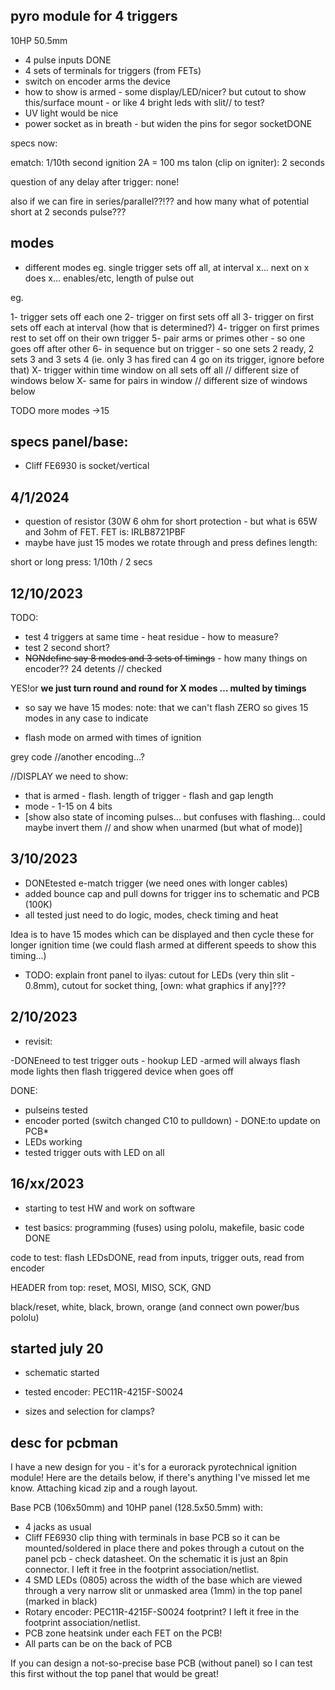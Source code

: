 ** pyro module for 4 triggers

10HP 50.5mm

- 4 pulse inputs DONE
- 4 sets of terminals for triggers (from FETs)
- switch on encoder arms the device
- how to show is armed - some display/LED/nicer? but cutout to show this/surface mount - or like 4 bright leds with slit// to test?
- UV light would be nice
- power socket as in breath - but widen the pins for segor socketDONE

specs now:

ematch: 1/10th second ignition 2A = 100 ms
talon (clip on igniter): 2 seconds

question of any delay after trigger: none!

also if we can fire in series/parallel??!?? and how many
what of potential short at 2 seconds pulse???

** modes

- different modes eg. single trigger sets off all, at interval x... next on x does x... enables/etc, length of pulse out

eg.

1- trigger sets off each one
2- trigger on first sets off all
3- trigger on first sets off each at interval (how that is determined?)
4- trigger on first primes rest to set off on their own trigger 
5- pair arms or primes other - so one goes off after other 
6- in sequence but on trigger - so one sets 2 ready, 2 sets 3 and 3 sets 4 (ie. only 3 has fired can 4 go on its trigger, ignore before that)
X- trigger within time window on all sets off all  // different size of windows below
X- same for pairs in window // different size of windows below

TODO more modes ->15

** specs panel/base:

- Cliff FE6930 is socket/vertical

** 4/1/2024

- question of resistor (30W 6 ohm for short protection - but what is 65W and 3ohm of FET. FET is: IRLB8721PBF 
- maybe have just 15 modes we rotate through and press defines length:

short or long press: 1/10th / 2 secs

** 12/10/2023

TODO:

- test 4 triggers at same time - heat residue - how to measure?
- test 2 second short?
- +NONdefine say 8 modes and 3 sets of timings+ - how many things on encoder?? 24 detents // checked

YES!or *we just turn round and round for X modes ... multed by timings*

- so say we have 15 modes: note: that we can't flash ZERO so gives 15 modes in any case to indicate

- flash mode on armed with times of ignition 

grey code //another encoding...?

//DISPLAY we need to show:

- that is armed - flash. length of trigger - flash and gap length
- mode - 1-15 on 4 bits
- [show also state of incoming pulses... but confuses with flashing... could maybe invert them // and show when unarmed (but what of mode)]

** 3/10/2023

- DONEtested e-match trigger (we need ones with longer cables)
- added bounce cap and pull downs for trigger ins to schematic and PCB (100K)
- all tested just need to do logic, modes, check timing and heat

Idea is to have 15 modes which can be displayed and then cycle these
for longer ignition time (we could flash armed at different speeds to
show this timing...)
 
- TODO: explain front panel to ilyas: cutout for LEDs (very thin slit - 0.8mm), cutout for socket thing, [own: what graphics if any]???

** 2/10/2023

- revisit:

-DONEneed to test trigger outs - hookup LED
-armed will always flash mode lights then flash triggered device when goes off

DONE:
- pulseins tested 
- encoder ported (switch changed C10 to pulldown) - DONE:to update on PCB*
- LEDs working
- tested trigger outs with LED on all

** 16/xx/2023

- starting to test HW and work on software

- test basics: programming (fuses) using pololu, makefile, basic code DONE

code to test: flash LEDsDONE, read from inputs, trigger outs, read from encoder

HEADER from top: reset, MOSI, MISO, SCK, GND

black/reset, white, black, brown, orange (and connect own power/bus pololu)

** started july 20

- schematic started
- tested encoder: PEC11R-4215F-S0024

- sizes and selection for clamps?

** desc for pcbman

I have a new design for you - it's for a eurorack pyrotechnical
ignition module! Here are the details below, if there's anything I've
missed let me know. Attaching kicad zip and a rough layout.

Base PCB (106x50mm) and 10HP panel (128.5x50.5mm) with:

- 4 jacks as usual
- Cliff FE6930 clip thing with terminals in base PCB so it can be
  mounted/soldered in place there and pokes through a cutout on the
  panel pcb - check datasheet. On the schematic it is just an 8pin connector. I left it free in the footprint association/netlist.
- 4 SMD LEDs (0805) across the width of the base which are viewed through a very narrow slit or unmasked area (1mm) in the top panel (marked in black)
- Rotary encoder: PEC11R-4215F-S0024 footprint? I left it free in the footprint association/netlist.
- PCB zone heatsink under each FET on the PCB!
- All parts can be on the back of PCB

If you can design a not-so-precise base PCB (without panel) so I can test this first without the top panel that would be great!
